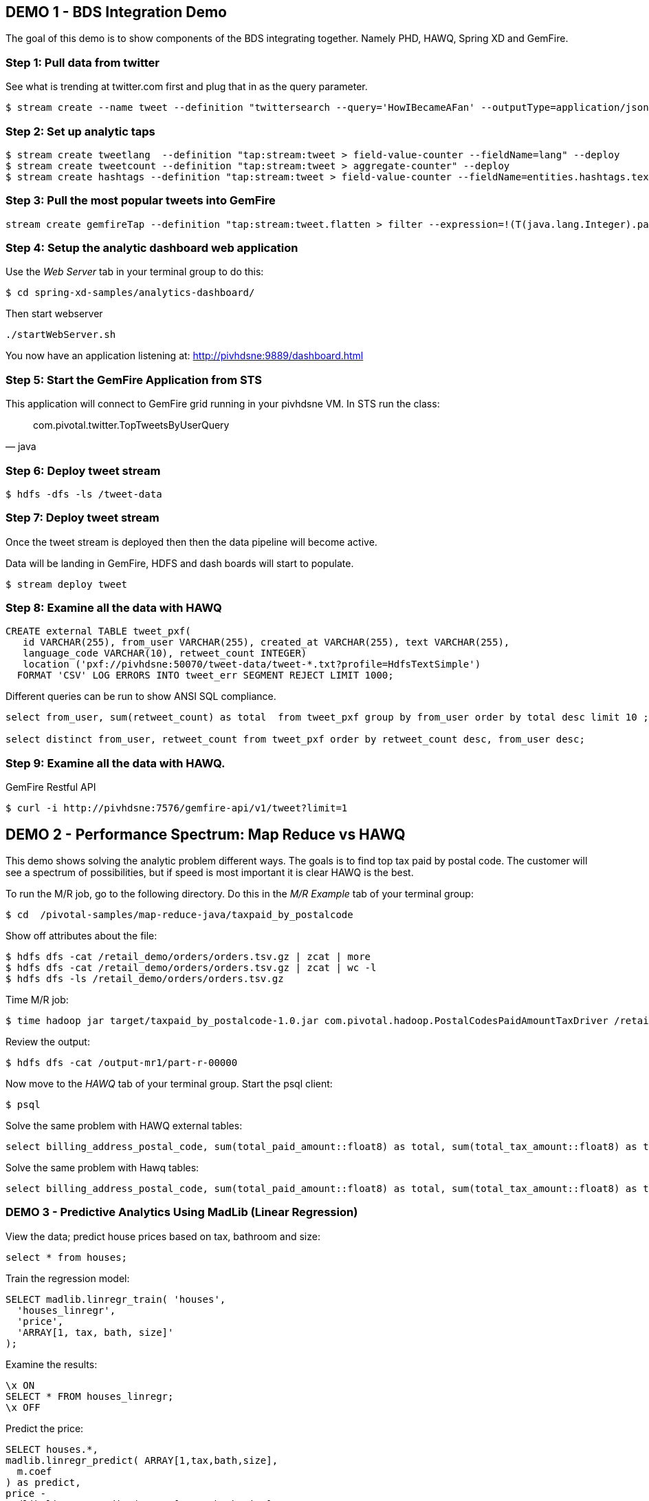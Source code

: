 == DEMO 1 - BDS Integration Demo

The goal of this demo is to show components of the BDS integrating together.  Namely PHD, HAWQ, Spring XD and GemFire.


=== Step 1: Pull data from twitter

See what is trending at twitter.com first and plug that in as the query parameter.

----
$ stream create --name tweet --definition "twittersearch --query='HowIBecameAFan' --outputType=application/json | flatten: transform --script=tweets-search.groovy --inputType=application/json | csv: transform --script=csv.groovy --inputType=application/json | hdfs --rollover=1K --directory=/tweet-data"
----

=== Step 2: Set up analytic taps
----
$ stream create tweetlang  --definition "tap:stream:tweet > field-value-counter --fieldName=lang" --deploy
$ stream create tweetcount --definition "tap:stream:tweet > aggregate-counter" --deploy
$ stream create hashtags --definition "tap:stream:tweet > field-value-counter --fieldName=entities.hashtags.text --name=hashtags" --deploy
----

=== Step 3: Pull the most popular tweets into GemFire
----
stream create gemfireTap --definition "tap:stream:tweet.flatten > filter --expression=!(T(java.lang.Integer).parseInt(#jsonPath(payload,'$.retweet_count'))<1) | gemfire-json-server --useLocator=true --host=pivhdsne --port=10334 --regionName=tweet --keyExpression=payload.getField('id')" --deploy
----

=== Step 4: Setup the analytic dashboard web application

Use the _Web Server_ tab in your terminal group to do this:
[source,bash]
----
$ cd spring-xd-samples/analytics-dashboard/
----
Then start webserver
[source,bash]
----
./startWebServer.sh
----
You now have an application listening at: http://pivhdsne:9889/dashboard.html

=== Step 5: Start the GemFire Application from STS

This application will connect to GemFire grid running in your pivhdsne VM.
In STS run the class:

[source,java]
____
com.pivotal.twitter.TopTweetsByUserQuery
____

=== Step 6: Deploy tweet stream
----
$ hdfs -dfs -ls /tweet-data
----

=== Step 7: Deploy tweet stream

Once the tweet stream is deployed then then the data pipeline will become active.

Data will be landing in GemFire, HDFS and dash boards will start to populate.
[source,bash]
----
$ stream deploy tweet
----


=== Step 8: Examine all the data with HAWQ

[source,sql]
----
CREATE external TABLE tweet_pxf(
   id VARCHAR(255), from_user VARCHAR(255), created_at VARCHAR(255), text VARCHAR(255),
   language_code VARCHAR(10), retweet_count INTEGER)
   location ('pxf://pivhdsne:50070/tweet-data/tweet-*.txt?profile=HdfsTextSimple')
  FORMAT 'CSV' LOG ERRORS INTO tweet_err SEGMENT REJECT LIMIT 1000;
----

Different queries can be run to show ANSI SQL compliance.
[source,sql]
----
select from_user, sum(retweet_count) as total  from tweet_pxf group by from_user order by total desc limit 10 ;

select distinct from_user, retweet_count from tweet_pxf order by retweet_count desc, from_user desc;
----

=== Step 9: Examine all the data with HAWQ.

GemFire Restful API
----
$ curl -i http://pivhdsne:7576/gemfire-api/v1/tweet?limit=1
----




== DEMO 2 - Performance Spectrum: Map Reduce vs HAWQ
This demo shows solving the analytic problem different ways.  The goals is to find top tax paid by postal code.  The customer will see a spectrum of possibilities, but if speed is most important it is clear HAWQ is the best.



To run the M/R job, go to the following directory.  Do this in the _M/R Example_ tab of your terminal group:
----
$ cd  /pivotal-samples/map-reduce-java/taxpaid_by_postalcode
----

Show off attributes about the file:
----
$ hdfs dfs -cat /retail_demo/orders/orders.tsv.gz | zcat | more
$ hdfs dfs -cat /retail_demo/orders/orders.tsv.gz | zcat | wc -l
$ hdfs dfs -ls /retail_demo/orders/orders.tsv.gz
----

Time M/R job:
[source,bash]
----
$ time hadoop jar target/taxpaid_by_postalcode-1.0.jar com.pivotal.hadoop.PostalCodesPaidAmountTaxDriver /retail_demo/orders/orders.tsv.gz /output-mr1
----

Review the output:
----
$ hdfs dfs -cat /output-mr1/part-r-00000
----
Now move to the _HAWQ_ tab of your terminal group.  Start the psql client:
----
$ psql
----

Solve the same problem with HAWQ external tables:
[source,sql]
----
select billing_address_postal_code, sum(total_paid_amount::float8) as total, sum(total_tax_amount::float8) as tax from retail_demo.orders_pxf group by billing_address_postal_code order by total desc limit 10;
----

Solve the same problem with Hawq tables:
[source,sql]
----
select billing_address_postal_code, sum(total_paid_amount::float8) as total, sum(total_tax_amount::float8) as tax from retail_demo.orders_hawq group by billing_address_postal_code order by total desc limit 10;
----


=== DEMO 3 - Predictive Analytics Using MadLib (Linear Regression)

View the data; predict house prices based on tax, bathroom and size:
[source,sql]
----
select * from houses;
----

Train the regression model:

[source,sql]
----
SELECT madlib.linregr_train( 'houses',
  'houses_linregr',
  'price',
  'ARRAY[1, tax, bath, size]'
);
----
Examine the results:

[source,sql]
----
\x ON
SELECT * FROM houses_linregr;
\x OFF
----

Predict the price:
[source,sql]
----
SELECT houses.*,
madlib.linregr_predict( ARRAY[1,tax,bath,size],
  m.coef
) as predict,
price -
madlib.linregr_predict( ARRAY[1,tax,bath,size],
  m.coef
) as residual
FROM houses, houses_linregr m;
----
